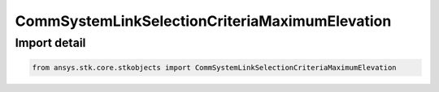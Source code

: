 CommSystemLinkSelectionCriteriaMaximumElevation
===============================================

.. py:class:: ansys.stk.core.stkobjects.CommSystemLinkSelectionCriteriaMaximumElevation

   Bases: :py:class:`~ansys.stk.core.stkobjects.ICommSystemLinkSelectionCriteria`

   Class defining a CommSystem link selection criteria.

.. py:currentmodule:: CommSystemLinkSelectionCriteriaMaximumElevation


Import detail
-------------

.. code-block:: python

    from ansys.stk.core.stkobjects import CommSystemLinkSelectionCriteriaMaximumElevation




